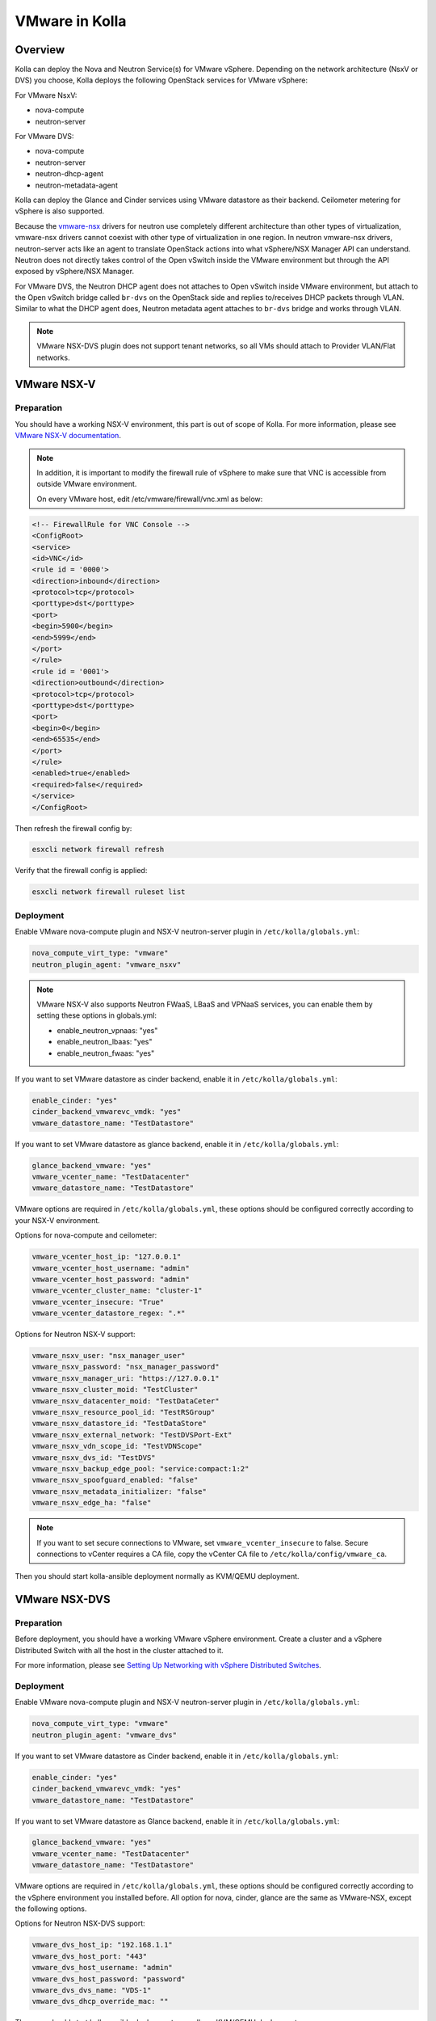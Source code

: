.. _vmware-guide:

====================
VMware in Kolla
====================

Overview
========
Kolla can deploy the Nova and Neutron Service(s) for VMware vSphere.
Depending on the network architecture (NsxV or DVS) you choose, Kolla deploys
the following OpenStack services for VMware vSphere:

For VMware NsxV:

* nova-compute
* neutron-server

For VMware DVS:

* nova-compute
* neutron-server
* neutron-dhcp-agent
* neutron-metadata-agent

Kolla can deploy the Glance and Cinder services using VMware datastore as their
backend. Ceilometer metering for vSphere is also supported.

Because the `vmware-nsx <https://github.com/openstack/vmware-nsx>`__ drivers for
neutron use completely different architecture than other types of
virtualization, vmware-nsx drivers cannot coexist with other type
of virtualization in one region. In neutron vmware-nsx drivers,
neutron-server acts like an agent to translate OpenStack actions
into what vSphere/NSX Manager API can understand. Neutron does
not directly takes control of the Open vSwitch inside the VMware
environment but through the API exposed by vSphere/NSX Manager.

For VMware DVS, the Neutron DHCP agent does not attaches to Open vSwitch inside
VMware environment, but attach to the Open vSwitch bridge called ``br-dvs`` on
the OpenStack side and replies to/receives DHCP packets through VLAN. Similar
to what the DHCP agent does, Neutron metadata agent attaches to ``br-dvs``
bridge and works through VLAN.

.. note::

    VMware NSX-DVS plugin does not support tenant networks, so all VMs should
    attach to Provider VLAN/Flat networks.

VMware NSX-V
============

Preparation
-----------

You should have a working NSX-V environment, this part is out of scope
of Kolla.
For more information, please see `VMware NSX-V documentation <https://docs.vmware.com/en/VMware-NSX-for-vSphere/>`__.

.. note::

    In addition, it is important to modify the firewall rule of vSphere to make
    sure that VNC is accessible from outside VMware environment.

    On every VMware host, edit /etc/vmware/firewall/vnc.xml as below:

.. code-block:: console

    <!-- FirewallRule for VNC Console -->
    <ConfigRoot>
    <service>
    <id>VNC</id>
    <rule id = '0000'>
    <direction>inbound</direction>
    <protocol>tcp</protocol>
    <porttype>dst</porttype>
    <port>
    <begin>5900</begin>
    <end>5999</end>
    </port>
    </rule>
    <rule id = '0001'>
    <direction>outbound</direction>
    <protocol>tcp</protocol>
    <porttype>dst</porttype>
    <port>
    <begin>0</begin>
    <end>65535</end>
    </port>
    </rule>
    <enabled>true</enabled>
    <required>false</required>
    </service>
    </ConfigRoot>

Then refresh the firewall config by:

.. code-block:: console

    esxcli network firewall refresh

Verify that the firewall config is applied:

.. code-block:: console

    esxcli network firewall ruleset list

Deployment
----------

Enable VMware nova-compute plugin and NSX-V neutron-server plugin in
``/etc/kolla/globals.yml``:

.. code-block:: console

    nova_compute_virt_type: "vmware"
    neutron_plugin_agent: "vmware_nsxv"

.. note::

    VMware NSX-V also supports Neutron FWaaS, LBaaS and VPNaaS services, you can enable
    them by setting these options in globals.yml:

    * enable_neutron_vpnaas: "yes"
    * enable_neutron_lbaas: "yes"
    * enable_neutron_fwaas: "yes"

If you want to set VMware datastore as cinder backend, enable it in
``/etc/kolla/globals.yml``:

.. code-block:: console

    enable_cinder: "yes"
    cinder_backend_vmwarevc_vmdk: "yes"
    vmware_datastore_name: "TestDatastore"

If you want to set VMware datastore as glance backend, enable it in
``/etc/kolla/globals.yml``:

.. code-block:: console

    glance_backend_vmware: "yes"
    vmware_vcenter_name: "TestDatacenter"
    vmware_datastore_name: "TestDatastore"

VMware options are required in ``/etc/kolla/globals.yml``, these options should
be configured correctly according to your NSX-V environment.

Options for nova-compute and ceilometer:

.. code-block:: console

    vmware_vcenter_host_ip: "127.0.0.1"
    vmware_vcenter_host_username: "admin"
    vmware_vcenter_host_password: "admin"
    vmware_vcenter_cluster_name: "cluster-1"
    vmware_vcenter_insecure: "True"
    vmware_vcenter_datastore_regex: ".*"

Options for Neutron NSX-V support:

.. code-block:: console

    vmware_nsxv_user: "nsx_manager_user"
    vmware_nsxv_password: "nsx_manager_password"
    vmware_nsxv_manager_uri: "https://127.0.0.1"
    vmware_nsxv_cluster_moid: "TestCluster"
    vmware_nsxv_datacenter_moid: "TestDataCeter"
    vmware_nsxv_resource_pool_id: "TestRSGroup"
    vmware_nsxv_datastore_id: "TestDataStore"
    vmware_nsxv_external_network: "TestDVSPort-Ext"
    vmware_nsxv_vdn_scope_id: "TestVDNScope"
    vmware_nsxv_dvs_id: "TestDVS"
    vmware_nsxv_backup_edge_pool: "service:compact:1:2"
    vmware_nsxv_spoofguard_enabled: "false"
    vmware_nsxv_metadata_initializer: "false"
    vmware_nsxv_edge_ha: "false"


.. note::

    If you want to set secure connections to VMware, set ``vmware_vcenter_insecure``
    to false.
    Secure connections to vCenter requires a CA file, copy the vCenter CA file to
    ``/etc/kolla/config/vmware_ca``.


Then you should start kolla-ansible deployment normally as KVM/QEMU deployment.


VMware NSX-DVS
==============

Preparation
-----------

Before deployment, you should have a working VMware vSphere environment.
Create a cluster and a vSphere Distributed Switch with all the host in the
cluster attached to it.

For more information, please see `Setting Up Networking with vSphere Distributed Switches <http://pubs.vmware.com/vsphere-51/index.jsp#com.vmware.vsphere.networking.doc/GUID-375B45C7-684C-4C51-BA3C-70E48DFABF04.html>`__.

Deployment
----------

Enable VMware nova-compute plugin and NSX-V neutron-server plugin in
``/etc/kolla/globals.yml``:

.. code-block:: console

    nova_compute_virt_type: "vmware"
    neutron_plugin_agent: "vmware_dvs"

If you want to set VMware datastore as Cinder backend, enable it in
``/etc/kolla/globals.yml``:

.. code-block:: console

    enable_cinder: "yes"
    cinder_backend_vmwarevc_vmdk: "yes"
    vmware_datastore_name: "TestDatastore"

If you want to set VMware datastore as Glance backend, enable it in
``/etc/kolla/globals.yml``:

.. code-block:: console

    glance_backend_vmware: "yes"
    vmware_vcenter_name: "TestDatacenter"
    vmware_datastore_name: "TestDatastore"

VMware options are required in ``/etc/kolla/globals.yml``, these options should
be configured correctly according to the vSphere environment you installed
before. All option for nova, cinder, glance are the same as VMware-NSX, except
the following options.

Options for Neutron NSX-DVS support:

.. code-block:: console

    vmware_dvs_host_ip: "192.168.1.1"
    vmware_dvs_host_port: "443"
    vmware_dvs_host_username: "admin"
    vmware_dvs_host_password: "password"
    vmware_dvs_dvs_name: "VDS-1"
    vmware_dvs_dhcp_override_mac: ""

Then you should start kolla-ansible deployment normally as KVM/QEMU deployment.

For more information on OpenStack vSphere, see
`VMware vSphere
<https://docs.openstack.org/ocata/config-reference/compute/hypervisor-vmware.html>`__,
`VMware-NSX package <https://github.com/openstack/vmware-nsx>`_.
